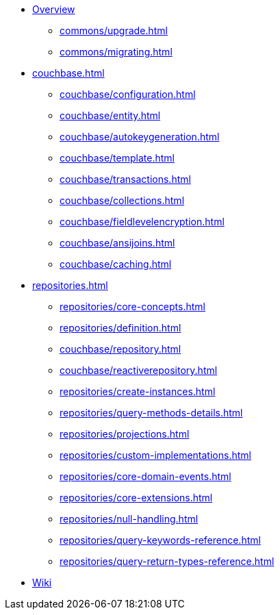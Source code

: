 * xref:index.adoc[Overview]
** xref:commons/upgrade.adoc[]
** xref:commons/migrating.adoc[]

* xref:couchbase.adoc[]
** xref:couchbase/configuration.adoc[]
** xref:couchbase/entity.adoc[]
** xref:couchbase/autokeygeneration.adoc[]
** xref:couchbase/template.adoc[]
** xref:couchbase/transactions.adoc[]
** xref:couchbase/collections.adoc[]
** xref:couchbase/fieldlevelencryption.adoc[]
** xref:couchbase/ansijoins.adoc[]
** xref:couchbase/caching.adoc[]

* xref:repositories.adoc[]
** xref:repositories/core-concepts.adoc[]
** xref:repositories/definition.adoc[]
** xref:couchbase/repository.adoc[]
** xref:couchbase/reactiverepository.adoc[]
** xref:repositories/create-instances.adoc[]
** xref:repositories/query-methods-details.adoc[]
** xref:repositories/projections.adoc[]
** xref:repositories/custom-implementations.adoc[]
** xref:repositories/core-domain-events.adoc[]
** xref:repositories/core-extensions.adoc[]
** xref:repositories/null-handling.adoc[]
** xref:repositories/query-keywords-reference.adoc[]
** xref:repositories/query-return-types-reference.adoc[]

* https://github.com/spring-projects/spring-data-commons/wiki[Wiki]
